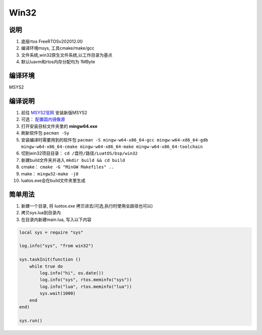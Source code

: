 Win32
======

说明
~~~~

#. 底层rtos FreeRTOSv202012.00
#. 编译环境msys, 工具cmake/make/gcc
#. 文件系统,win32原生文件系统,以工作目录为基点
#. 默认luavm和rtos内存分配均为 1MByte

编译环境
~~~~~~~~

MSYS2

编译说明
~~~~~~~~

#. 前往 `MSYS2官网 <https://www.msys2.org/>`_ 安装新版MSYS2
#. 可选： `配置国内镜像源 <https://mirrors.ustc.edu.cn/help/msys2.html>`_
#. 打开安装目标文件夹里的 **mingw64.exe**
#. 刷新软件包 ``pacman -Sy``
#. 安装编译时需要用到的软件包 ``pacman -S mingw-w64-x86_64-gcc mingw-w64-x86_64-gdb mingw-w64-x86_64-cmake mingw-w64-x86_64-make mingw-w64-x86_64-toolchain``
#. 切到win32项目目录： ``cd /盘符/路径/LuatOS/bsp/win32``
#. 新建build文件夹并进入 ``mkdir build && cd build``
#. cmake： ``cmake -G "MinGW Makefiles" ..``
#. make： ``mingw32-make -j8``
#. luatos.exe会在build文件夹里生成

简单用法
~~~~~~~~

#. 新建一个目录, 将 `luatos.exe` 拷贝进去(可选,执行时使用全路径也可以)
#. 拷贝sys.lua到目录内
#. 在目录内新建main.lua, 写入以下内容

.. code:: lua

    local sys = require "sys"

    log.info("sys", "from win32")

    sys.taskInit(function ()
        while true do
            log.info("hi", os.date())
            log.info("sys", rtos.meminfo("sys"))
            log.info("lua", rtos.meminfo("lua"))
            sys.wait(1000)
        end
    end)

    sys.run()




